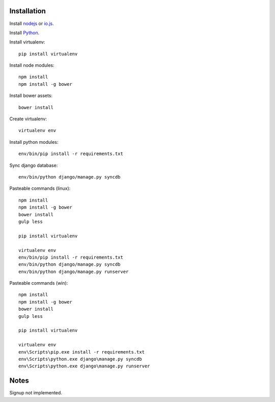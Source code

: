 

Installation
============

Install `nodejs`_ or `io.js`_.

Install `Python`_.

Install virtualenv: ::
  
  pip install virtualenv

Install node modules: ::

  npm install
  npm install -g bower

Install bower assets: ::

  bower install

Create virtualenv: ::

  virtualenv env

Install python modules: ::

  env/bin/pip install -r requirements.txt

Sync django database: ::

  env/bin/python django/manage.py syncdb

Pasteable commands (linux): ::

  npm install
  npm install -g bower
  bower install
  gulp less 

  pip install virtualenv

  virtualenv env
  env/bin/pip install -r requirements.txt
  env/bin/python django/manage.py syncdb
  env/bin/python django/manage.py runserver

Pasteable commands (win): ::

  npm install
  npm install -g bower
  bower install
  gulp less
  
  pip install virtualenv

  virtualenv env
  env\Scripts\pip.exe install -r requirements.txt
  env\Scripts\python.exe django\manage.py syncdb
  env\Scripts\python.exe django\manage.py runserver
  
Notes
=====

Signup not implemented.

.. _nodejs: https://nodejs.org/
.. _io.js: https://iojs.org/
.. _Python: https://www.python.org/downloads/release/python-2710/